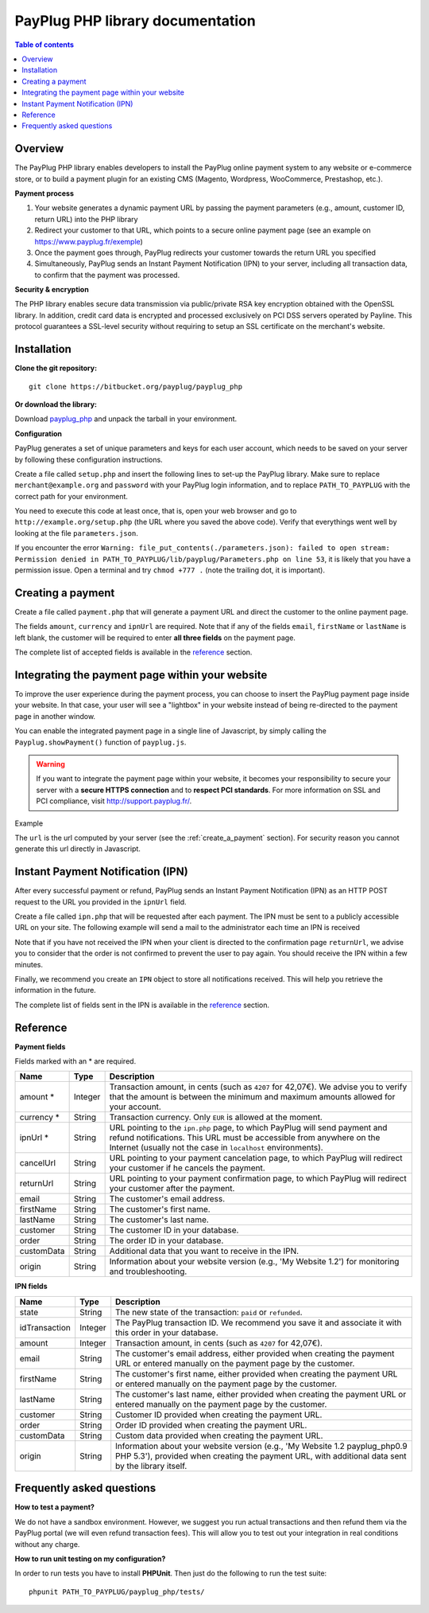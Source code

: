 PayPlug PHP library documentation
======================================================

.. contents:: Table of contents

Overview
--------

The PayPlug PHP library enables developers to install the PayPlug online payment system to any website or e-commerce store, or to build a payment plugin for an existing CMS (Magento, Wordpress, WooCommerce, Prestashop, etc.).

**Payment process**

1. Your website generates a dynamic payment URL by passing the payment parameters (e.g., amount, customer ID, return URL) into the PHP library
2. Redirect your customer to that URL, which points to a secure online payment page (see an example on https://www.payplug.fr/exemple)
3. Once the payment goes through, PayPlug redirects your customer towards the return URL you specified
4. Simultaneously, PayPlug sends an Instant Payment Notification (IPN) to your server, including all transaction data, to confirm that the payment was processed.

**Security & encryption**

The PHP library enables secure data transmission via public/private RSA key encryption obtained with the OpenSSL library. In addition, credit card data is encrypted and processed exclusively on PCI DSS servers operated by Payline. This protocol guarantees a SSL-level security without requiring to setup an SSL certificate on the merchant's website.

Installation
------------

**Clone the git repository:**
::

    git clone https://bitbucket.org/payplug/payplug_php

**Or download the library:**

Download `payplug_php`__ and unpack the tarball in your environment.

__ https://bitbucket.org/payplug/payplug_php/get/master.tar.gz

**Configuration**

PayPlug generates a set of unique parameters and keys for each user account, which needs to be saved on your server by following these configuration instructions.

Create a file called ``setup.php`` and insert the following lines to set-up the PayPlug library. Make sure to replace ``merchant@example.org`` and ``password`` with your PayPlug login information, and to replace ``PATH_TO_PAYPLUG`` with the correct path for your environment.

.. code-block:: php
   :linenos:

   <?php
   require_once("PATH_TO_PAYPLUG/payplug_php/lib/Payplug.php");
   $parameters = Payplug::loadParameters("merchant@example.org", "password");
   $parameters->saveInFile("PATH_TO_PAYPLUG/parameters.json");


You need to execute this code at least once, that is, open your web browser and go to ``http://example.org/setup.php`` (the URL where you saved the above code). Verify that everythings went well by looking at the file ``parameters.json``.

If you encounter the error ``Warning: file_put_contents(./parameters.json): failed to open stream: Permission denied in PATH_TO_PAYPLUG/lib/payplug/Parameters.php on line 53``, it is likely that you have a permission issue. Open a terminal and try ``chmod +777 .`` (note the trailing dot, it is important).

.. _create_a_payment:

Creating a payment
------------------

Create a file called ``payment.php`` that will generate a payment URL and direct the customer to the online payment page.

.. code-block:: php
   :linenos:

   <?php
   require_once("PATH_TO_PAYPLUG/payplug_php/lib/Payplug.php");
   Payplug::setConfigFromFile("PATH_TO_PAYPLUG/parameters.json");

   $paymentUrl = PaymentUrl::generateUrl(array(
                                         'amount' => 999,
                                         'currency' => 'EUR',
                                         'ipnUrl' => 'http://www.example.org/ipn.php',
                                         'email' => 'john.doe@example.fr', /* Your customer mail address */
                                         'firstName' => 'John',
                                         'lastName' => 'Doe'
                                         ));
   header("Location: $paymentUrl");
   exit();

The fields ``amount``, ``currency`` and ``ipnUrl`` are required. Note that if any of the fields ``email``, ``firstName`` or ``lastName`` is left blank, the customer will be required to enter **all three fields** on the payment page.

The complete list of accepted fields is available in the reference_ section.

Integrating the payment page within your website
------------------------------------------------

To improve the user experience during the payment process, you can choose to insert the PayPlug payment page inside your website. In that case, your user will see a "lightbox" in your website instead of being re-directed to the payment page in another window.

You can enable the integrated payment page in a single line of Javascript, by simply calling the ``Payplug.showPayment()`` function of ``payplug.js``.

.. warning::
    If you want to integrate the payment page within your website, it becomes your responsibility to secure your server with a **secure HTTPS connection** and to **respect PCI standards**. For more information on SSL and PCI compliance, visit http://support.payplug.fr/.

Example

.. code-block:: html
   :linenos:

   <script type="text/javascript" src="http://www.payplug.fr/static/button/scripts/payplug.js"></script>
   <script type="text/javascript">
   Payplug.showPayment(url);
   </script>

The ``url`` is the url computed by your server (see the :ref:`create_a_payment` section). For security reason you cannot generate this url directly in Javascript.

Instant Payment Notification (IPN)
----------------------------------

After every successful payment or refund, PayPlug sends an Instant Payment Notification (IPN) as an HTTP POST request to the URL you provided in the ``ipnUrl`` field.

Create a file called ``ipn.php`` that will be requested after each payment. The IPN must be sent to a publicly accessible URL on your site. The following example will send a mail to the administrator each time an IPN is received

.. code-block:: php
   :linenos:

   <?php
   require_once("PATH_TO_PAYPLUG/payplug_php/lib/Payplug.php");
   Payplug::setConfigFromFile("PATH_TO_PAYPLUG/parameters.json");

   try {
       $ipn = new IPN();

       $message = "IPN received for ".$ipn->firstName." ".$ipn->lastName
                . " for an amount of ".($ipn->amount)/100." EUR";
       mail("merchant@example.org","IPN Received",$message);
   } catch (InvalidSignatureException $e) {
       mail("merchant@example.org","IPN Failed","The signature was invalid");
   }

Note that if you have not received the IPN when your client is directed to the confirmation page ``returnUrl``, we advise you to consider that the order is not confirmed to prevent the user to pay again. You should receive the IPN within a few minutes.

Finally, we recommend you create an ``IPN`` object to store all notifications received. This will help you retrieve the information in the future.

The complete list of fields sent in the IPN is available in the reference_ section.

Reference
---------

**Payment fields**

Fields marked with an * are required.

============== ======= =
Name           Type    Description
============== ======= =
amount *       Integer Transaction amount, in cents (such as ``4207`` for 42,07€). We advise you to verify that the amount is between the minimum and maximum amounts allowed for your account.
-------------- ------- -
currency *     String  Transaction currency. Only ``EUR`` is allowed at the moment.
-------------- ------- -
ipnUrl *       String  URL pointing to the ``ipn.php`` page, to which PayPlug will send payment and refund notifications. This URL must be accessible from anywhere on the Internet (usually not the case in ``localhost`` environments).
-------------- ------- -
cancelUrl      String  URL pointing to your payment cancelation page, to which PayPlug will redirect your customer if he cancels the payment.
-------------- ------- -
returnUrl      String  URL pointing to your payment confirmation page, to which PayPlug will redirect your customer after the payment.
-------------- ------- -
email          String  The customer's email address.
-------------- ------- -
firstName      String  The customer's first name.
-------------- ------- -
lastName       String  The customer's last name.
-------------- ------- -
customer       String  The customer ID in your database.
-------------- ------- -
order          String  The order ID in your database.
-------------- ------- -
customData     String  Additional data that you want to receive in the IPN.
-------------- ------- -
origin         String  Information about your website version (e.g., 'My Website 1.2') for monitoring and troubleshooting.
============== ======= =


**IPN fields**

============== ======= =
Name           Type    Description
============== ======= =
state          String  The new state of the transaction: ``paid`` or ``refunded``.
-------------- ------- -
idTransaction  Integer The PayPlug transaction ID. We recommend you save it and associate it with this order in your database.
-------------- ------- -
amount         Integer Transaction amount, in cents (such as ``4207`` for 42,07€).
-------------- ------- -
email          String  The customer's email address, either provided when creating the payment URL or entered manually on the payment page by the customer.
-------------- ------- -
firstName      String  The customer's first name, either provided when creating the payment URL or entered manually on the payment page by the customer.
-------------- ------- -
lastName       String  The customer's last name, either provided when creating the payment URL or entered manually on the payment page by the customer.
-------------- ------- -
customer       String  Customer ID provided when creating the payment URL.
-------------- ------- -
order          String  Order ID provided when creating the payment URL.
-------------- ------- -
customData     String  Custom data provided when creating the payment URL.
-------------- ------- -
origin         String  Information about your website version (e.g., 'My Website 1.2 payplug_php0.9 PHP 5.3'), provided when creating the payment URL, with additional data sent by the library itself.
============== ======= =



Frequently asked questions
--------------------------

**How to test a payment?**

We do not have a sandbox environment. However, we suggest you run actual transactions and then refund them via the PayPlug portal (we will even refund transaction fees). This will allow you to test out your integration in real conditions without any charge.

**How to run unit testing on my configuration?**

In order to run tests you have to install **PHPUnit**. Then just do the following to run the test suite:
::

    phpunit PATH_TO_PAYPLUG/payplug_php/tests/


